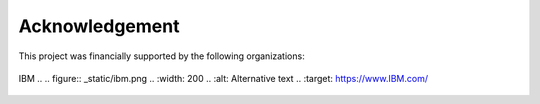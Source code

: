 Acknowledgement
================

This project was financially supported by the following organizations:

.. figure:: _static/CMC_Logo.png
  :width: 200
  :alt: Alternative text
  :target: https://www.cmc.ca/


IBM 
.. .. figure:: _static/ibm.png
..   :width: 200
..   :alt: Alternative text
..   :target: https://www.IBM.com/


.. figure:: _static/MILA.png
  :width: 200
  :alt: Alternative text
  :target: https://mila.quebec/


.. figure:: _static/NSERC_COHESA.png
  :width: 200
  :alt: Alternative text
  :target: https://cohesa.org/


.. figure:: _static/FRQNT.png
  :width: 200
  :alt: Alternative text
  :target: http://www.frqnt.gouv.qc.ca/

